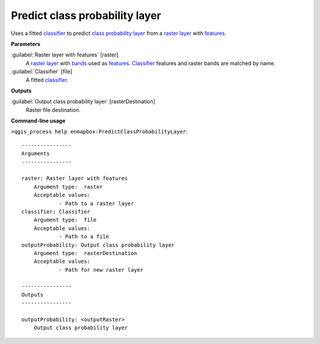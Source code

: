 .. _Predict class probability layer:

*******************************
Predict class probability layer
*******************************

Uses a fitted `classifier <https://enmap-box.readthedocs.io/en/latest/general/glossary.html#term-classifier>`_ to predict `class probability layer <https://enmap-box.readthedocs.io/en/latest/general/glossary.html#term-class-probability-layer>`_ from a `raster layer <https://enmap-box.readthedocs.io/en/latest/general/glossary.html#term-raster-layer>`_ with `features <https://enmap-box.readthedocs.io/en/latest/general/glossary.html#term-feature>`_.

**Parameters**


:guilabel:`Raster layer with features` [raster]
    A `raster layer <https://enmap-box.readthedocs.io/en/latest/general/glossary.html#term-raster-layer>`_ with `bands <https://enmap-box.readthedocs.io/en/latest/general/glossary.html#term-band>`_ used as `features <https://enmap-box.readthedocs.io/en/latest/general/glossary.html#term-feature>`_. `Classifier <https://enmap-box.readthedocs.io/en/latest/general/glossary.html#term-classifier>`_ features and raster bands are matched by name.


:guilabel:`Classifier` [file]
    A fitted `classifier <https://enmap-box.readthedocs.io/en/latest/general/glossary.html#term-classifier>`_.

**Outputs**


:guilabel:`Output class probability layer` [rasterDestination]
    Raster file destination.

**Command-line usage**

``>qgis_process help enmapbox:PredictClassProbabilityLayer``::

    ----------------
    Arguments
    ----------------
    
    raster: Raster layer with features
    	Argument type:	raster
    	Acceptable values:
    		- Path to a raster layer
    classifier: Classifier
    	Argument type:	file
    	Acceptable values:
    		- Path to a file
    outputProbability: Output class probability layer
    	Argument type:	rasterDestination
    	Acceptable values:
    		- Path for new raster layer
    
    ----------------
    Outputs
    ----------------
    
    outputProbability: <outputRaster>
    	Output class probability layer
    
    